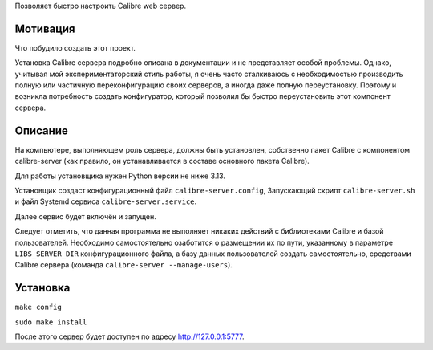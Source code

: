 Позволяет быстро настроить Calibre web сервер.


Мотивация
---------

Что побудило создать этот проект.

Установка Calibre сервера подробно описана в документации и не представляет особой проблемы. Однако, учитывая мой экспериментаторский стиль работы, я очень часто сталкиваюсь с необходимостью производить полную или частичную переконфигурацию своих серверов, а иногда даже полную переустановку. Поэтому  и возникла потребность создать конфигуратор, который позволил бы быстро переустановить этот компонент сервера.


Описание
--------

На компьютере, выполняющем роль сервера, должны быть установлен, собственно пакет Calibre с компонентом calibre-server (как правило, он устанавливается в составе основного пакета Calibre).

Для работы установщика нужен Python версии не ниже 3.13.

Установщик создаст конфигурационный файл ``calibre-server.config``, Запускающий скрипт ``calibre-server.sh`` и файл Systemd сервиса ``calibre-server.service``.

Далее сервис будет включён и запущен.

Следует отметить, что данная программа не выполняет никаких действий с библиотеками Calibre и базой пользователей. Необходимо самостоятельно озаботится о размещении их по пути, указанному в параметре ``LIBS_SERVER_DIR`` конфигурационного файла, а базу данных пользователей создать самостоятельно, средствами Calibre сервера (команда ``calibre-server --manage-users``).


Установка
----------

``make config``

``sudo make install``

После этого сервер будет доступен по адресу http://127.0.0.1:5777.
